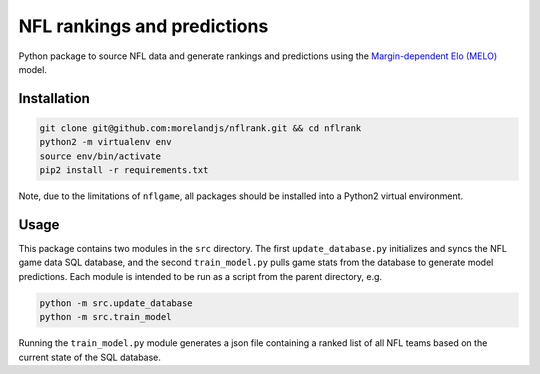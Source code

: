 NFL rankings and predictions
############################

Python package to source NFL data and generate rankings and predictions using the `Margin-dependent Elo (MELO) <https://github.com/morelandjs/melo>`_ model.

Installation
============

.. code-block:: Bash

    git clone git@github.com:morelandjs/nflrank.git && cd nflrank
    python2 -m virtualenv env
    source env/bin/activate
    pip2 install -r requirements.txt

Note, due to the limitations of ``nflgame``, all packages should be installed into a Python2 virtual environment.

Usage
=====

This package contains two modules in the ``src`` directory.
The first ``update_database.py`` initializes and syncs the NFL game data SQL database, and the second ``train_model.py`` pulls game stats from the database to generate model predictions.
Each module is intended to be run as a script from the parent directory, e.g.

.. code-block:: Bash

    python -m src.update_database
    python -m src.train_model

Running the ``train_model.py`` module generates a json file containing a ranked list of all NFL teams based on the current state of the SQL database.
